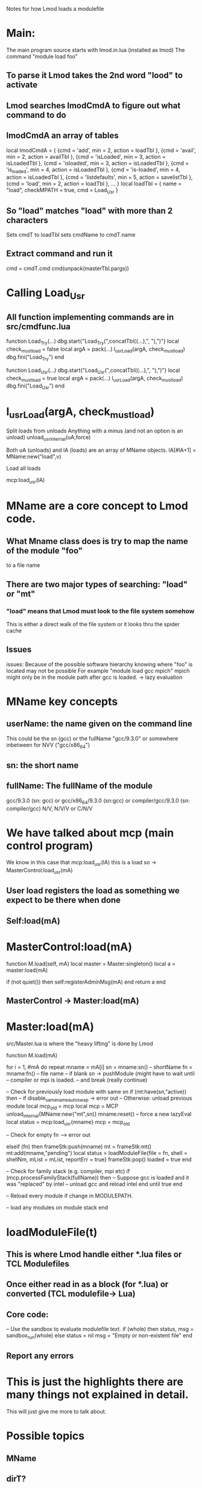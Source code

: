 Notes for how Lmod loads a modulefile

* Main:
  The main program source starts with lmod.in.lua (installed as lmod)
  The command "module load foo"
** To parse  it Lmod takes the 2nd word "lood" to activate  
** Lmod searches lmodCmdA to figure out what command to do
** lmodCmdA an array of tables
   local lmodCmdA = {
      {cmd = 'add',          min = 2, action = loadTbl     },
      {cmd = 'avail',        min = 2, action = availTbl    },
      {cmd = 'isLoaded',     min = 3, action = isLoadedTbl },
      {cmd = 'isloaded',     min = 3, action = isLoadedTbl },
      {cmd = 'is_loaded',    min = 4, action = isLoadedTbl },
      {cmd = 'is-loaded',    min = 4, action = isLoadedTbl },
      {cmd = 'listdefaults', min = 5, action = savelistTbl },
      {cmd = 'load',         min = 2, action = loadTbl     },
      ...
   }
   local loadTbl      = { name = "load",        checkMPATH = true,  cmd = Load_Usr      }

** So "load" matches "load" with more than 2 characters
   Sets cmdT to loadTbl
   sets cmdName to cmdT.name
** Extract command and run it
   cmd = cmdT.cmd
   cmd(unpack(masterTbl.pargs))

* Calling Load_Usr
** All function implementing commands are in src/cmdfunc.lua
function Load_Try(...)
   dbg.start{"Load_Try(",concatTbl({...},", "),")"}
   local check_must_load = false
   local argA            = pack(...)
   l_usrLoad(argA, check_must_load)
   dbg.fini("Load_Try")
end

function Load_Usr(...)
   dbg.start{"Load_Usr(",concatTbl({...},", "),")"}
   local check_must_load = true
   local argA            = pack(...)
   l_usrLoad(argA, check_must_load)
   dbg.fini("Load_Usr")
end

* l_usrLoad(argA, check_must_load)
  Split loads from unloads
  Anything with a minus (and not an option is an unload)
     unload_usr_internal(uA,force)


  Both uA (unloads) and lA (loads) are an array of MName objects.
  lA[#lA+1] = MName:new("load",v)

  Load all loads
    
     mcp:load_usr(lA)

* MName are a core concept to Lmod code.
** What Mname class does is try to map the name of the module "foo"
   to a file name
** There are two major types of searching: "load" or "mt"
*** "load" means that Lmod must look to the file system somehow
    This is either a direct walk of the file system
    or it looks thru the spider cache
** Issues
  issues: Because of the possible software hierarchy
  knowing where "foo" is located may not be possible
  For example "module load gcc mpich" mpich might only be in the
  module path after gcc is loaded. -> lazy evaluation

* MName key concepts
** userName: the name given on the command line
   This could be the sn (gcc) or the fullName "gcc/9.3.0"
   or somewhere inbetween for NVV ("gcc/x86_64")
** sn: the short name 
** fullName: The fullName of the module
   gcc/9.3.0 (sn: gcc)  or gcc/x86_64/9.3.0 (sn:gcc)  or
   compiler/gcc/9.3.0 (sn: compiler/gcc)
   N/V, N/V/V or C/N/V


* We have talked about mcp (main control program)
  We know in this case that mcp:load_usr(lA) this is a load so
  -> MasterControl:load_usr(mA)
** User load registers the load as something we expect to be there when done
** Self:load(mA)

* MasterControl:load(mA)
function M.load(self, mA)
   local master = Master:singleton()
   local a      = master:load(mA)

   if (not quiet()) then
      self:registerAdminMsg(mA)
   end
   return a
end
** MasterControl -> Master:load(mA)

* Master:load(mA)
  src/Master.lua is where the "heavy lifting" is done by Lmod

  function M.load(mA)

  for i = 1, #mA do
     repeat
        mname = mA[i]
        sn = mname:sn()  -- shortName
        fn = mname:fn()  -- file name
        -- if blank sn -> pushModule (might have to wait until
        -- compiler or mpi is loaded.
        -- and break (really continue)

        -- Check for previously load module with same sn
        if (mt:have(sn,"active)) then
           -- if disable_same_name_autoswap -> error out
           -- Otherwise: unload previous module
            local mcp_old = mcp
            local mcp     = MCP
            unload_internal{MName:new("mt",sn)}
            mname:reset()  -- force a new lazyEval
            local status = mcp:load_usr{mname}
            mcp          = mcp_old
         
        -- Check for empty fn --> error out

        elseif (fn) then
            frameStk:push(mname)
            mt = frameStk:mt()
            mt:add(mname,"pending")
            local status = loadModuleFile{file = fn, shell = shellNm, mList = mList, reportErr = true}
            frameStk:pop()
            loaded = true
         end

         -- Check for family stack (e.g. compiler, mpi etc)
         if (mcp.processFamilyStack(fullName)) then
            -- Suppose gcc is loaded and it was "replaced" by intel
            -- unload gcc and reload intel
         end
      until true
   end         
     
   -- Reload every module if change in MODULEPATH.
     
   -- load any modules on module stack
end

* loadModuleFile(t)
** This is where Lmod handle either *.lua files or TCL Modulefiles
** Once either read in as a block (for *.lua) or converted (TCL modulefile-> Lua)
** Core code:
   -- Use the sandbox to evaluate modulefile text.
   if (whole) then
      status, msg = sandbox_run(whole)
   else
      status = nil
      msg    = "Empty or non-existent file"
   end

** Report any errors  


* This is just the highlights there are many things not explained in detail.
  This will just give me more to talk about.

* Possible topics
** MName
** dirT?
** locationT?
** Rules for module sn names?



